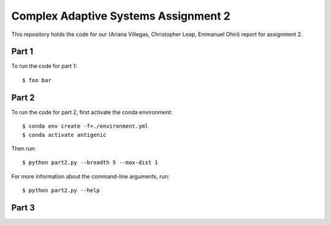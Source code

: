 ================================================================================
Complex Adaptive Systems Assignment 2
================================================================================

This repository holds the code for our (Ariana Villegas, Christopher Leap,
Emmanuel Ohiri) report for assignment 2.

Part 1
--------------------------------------------------------------------------------
To run the code for part 1::

        $ foo bar


Part 2
--------------------------------------------------------------------------------
To run the code for part 2, first activate the conda environment::

        $ conda env create -f=./environment.yml
        $ conda activate antigenic

Then run::

        $ python part2.py --breadth 5 --max-dist 1

For more information about the command-line arguments, run::

        $ python part2.py --help

Part 3
--------------------------------------------------------------------------------

